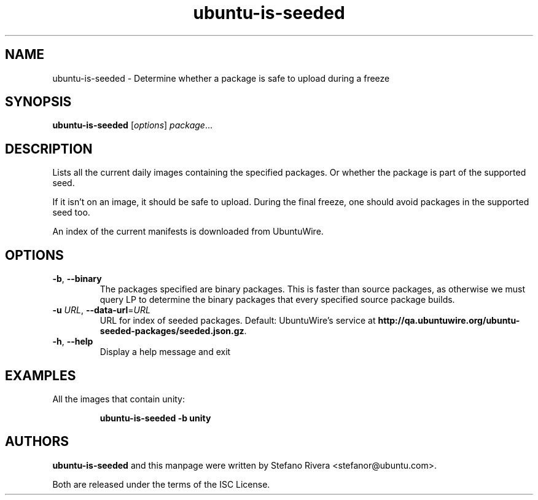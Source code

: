 .\" Copyright (C) 2011, Stefano Rivera <stefanor@ubuntu.com>
.\"
.\" Permission to use, copy, modify, and/or distribute this software for any
.\" purpose with or without fee is hereby granted, provided that the above
.\" copyright notice and this permission notice appear in all copies.
.\"
.\" THE SOFTWARE IS PROVIDED "AS IS" AND THE AUTHOR DISCLAIMS ALL WARRANTIES WITH
.\" REGARD TO THIS SOFTWARE INCLUDING ALL IMPLIED WARRANTIES OF MERCHANTABILITY
.\" AND FITNESS. IN NO EVENT SHALL THE AUTHOR BE LIABLE FOR ANY SPECIAL, DIRECT,
.\" INDIRECT, OR CONSEQUENTIAL DAMAGES OR ANY DAMAGES WHATSOEVER RESULTING FROM
.\" LOSS OF USE, DATA OR PROFITS, WHETHER IN AN ACTION OF CONTRACT, NEGLIGENCE OR
.\" OTHER TORTIOUS ACTION, ARISING OUT OF OR IN CONNECTION WITH THE USE OR
.\" PERFORMANCE OF THIS SOFTWARE.
.TH ubuntu\-is\-seeded 1 "December 2011" ubuntu\-dev\-tools

.SH NAME
ubuntu\-is\-seeded \- Determine whether a package is safe to upload
during a freeze

.SH SYNOPSIS
.B ubuntu\-is\-seeded \fR[\fIoptions\fR] \fIpackage\fR...

.SH DESCRIPTION
Lists all the current daily images containing the specified packages.
Or whether the package is part of the supported seed.
.PP
If it isn't on an image, it should be safe to upload.
During the final freeze, one should avoid packages in the supported seed
too.
.PP
An index of the current manifests is downloaded from UbuntuWire.

.SH OPTIONS
.TP
\fB\-b\fR, \fB\-\-binary\fR
The packages specified are binary packages.
This is faster than source packages, as otherwise we must query LP to
determine the binary packages that every specified source package
builds.
.TP
\fB\-u\fR \fIURL\fR, \fB\-\-data\-url\fR=\fIURL\fR
URL for index of seeded packages.
Default: UbuntuWire's service at
\fBhttp://qa.ubuntuwire.org/ubuntu-seeded-packages/seeded.json.gz\fR.
.TP
\fB\-h\fR, \fB\-\-help\fR
Display a help message and exit

.SH EXAMPLES
All the images that contain unity:
.IP
.nf
.B ubuntu\-is\-seeded -b unity
.fi

.SH AUTHORS
\fBubuntu\-is\-seeded\fR and this manpage were written by Stefano Rivera
<stefanor@ubuntu.com>.
.PP
Both are released under the terms of the ISC License.

